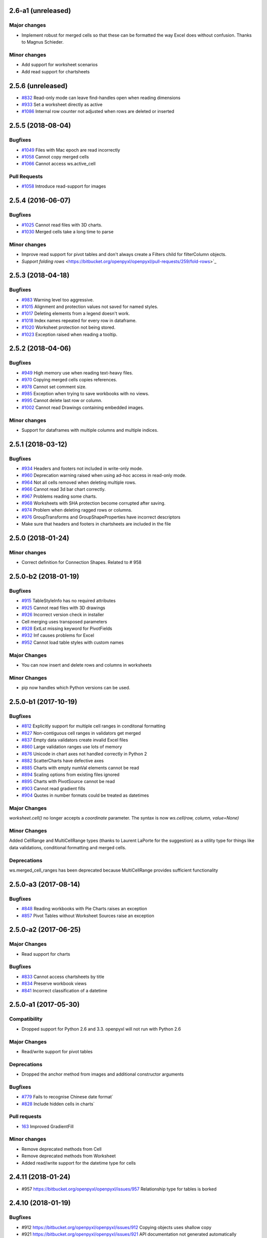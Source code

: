 2.6-a1 (unreleased)
=====================


Major changes
-------------

* Implement robust for merged cells so that these can be formatted the way Excel does without confusion. Thanks to Magnus Schieder.


Minor changes
-------------

* Add support for worksheet scenarios
* Add read support for chartsheets


2.5.6 (unreleased)
==================


* `#832 <https://bitbucket.org/openpyxl/openpyxl/issues/832>`_ Read-only mode can leave find-handles open when reading dimensions
* `#933 <https://bitbucket.org/openpyxl/openpyxl/issues/933>`_ Set a worksheet directly as active
* `#1086 <https://bitbucket.org/openpyxl/openpyxl/issues/1086>`_ Internal row counter not adjusted when rows are deleted or inserted


2.5.5 (2018-08-04)
==================


Bugfixes
--------

* `#1049 <https://bitbucket.org/openpyxl/openpyxl/issues/1049>`_ Files with Mac epoch are read incorrectly
* `#1058 <https://bitbucket.org/openpyxl/openpyxl/issues/1058>`_ Cannot copy merged cells
* `#1066 <https://bitbucket.org/openpyxl/openpyxl/issues/1066>`_ Cannot access ws.active_cell


Pull Requests
-------------

* `#1058 <https://bitbucket.org/openpyxl/openpyxl/pull-requests/267/image-read>`_ Introduce read-support for images


2.5.4 (2016-06-07)
==================


Bugfixes
--------

* `#1025 <https://bitbucket.org/openpyxl/openpyxl/issues/1025>`_ Cannot read files with 3D charts.
* `#1030 <https://bitbucket.org/openpyxl/openpyxl/issues/1030>`_ Merged cells take a long time to parse


Minor changes
-------------

* Improve read support for pivot tables and don't always create a Filters child for filterColumn objects.
* `Support folding rows` <https://bitbucket.org/openpyxl/openpyxl/pull-requests/259/fold-rows>`_


2.5.3 (2018-04-18)
==================


Bugfixes
--------

* `#983 <https://bitbucket.org/openpyxl/openpyxl/issues/983>`_ Warning level too aggressive.
* `#1015 <https://bitbucket.org/openpyxl/openpyxl/issues/1015>`_ Alignment and protection values not saved for named styles.
* `#1017 <https://bitbucket.org/openpyxl/openpyxl/issues/1017>`_ Deleting elements from a legend doesn't work.
* `#1018 <https://bitbucket.org/openpyxl/openpyxl/issues/1018>`_ Index names repeated for every row in dataframe.
* `#1020 <https://bitbucket.org/openpyxl/openpyxl/issues/1020>`_ Worksheet protection not being stored.
* `#1023 <https://bitbucket.org/openpyxl/openpyxl/issues/1023>`_ Exception raised when reading a tooltip.


2.5.2 (2018-04-06)
==================


Bugfixes
--------

* `#949 <https://bitbucket.org/openpyxl/openpyxl/issues/949>`_ High memory use when reading text-heavy files.
* `#970 <https://bitbucket.org/openpyxl/openpyxl/issues/970>`_ Copying merged cells copies references.
* `#978 <https://bitbucket.org/openpyxl/openpyxl/issues/978>`_ Cannot set comment size.
* `#985 <https://bitbucket.org/openpyxl/openpyxl/issues/895>`_ Exception when trying to save workbooks with no views.
* `#995 <https://bitbucket.org/openpyxl/openpyxl/issues/995>`_ Cannot delete last row or column.
* `#1002 <https://bitbucket.org/openpyxl/openpyxl/issues/1002>`_ Cannot read Drawings containing embedded images.


Minor changes
-------------

* Support for dataframes with multiple columns and multiple indices.


2.5.1 (2018-03-12)
==================


Bugfixes
--------

* `#934 <https://bitbucket.org/openpyxl/openpyxl/issues/934>`_ Headers and footers not included in write-only mode.
* `#960 <https://bitbucket.org/openpyxl/openpyxl/issues/960>`_ Deprecation warning raised when using ad-hoc access in read-only mode.
* `#964 <https://bitbucket.org/openpyxl/openpyxl/issues/964>`_ Not all cells removed when deleting multiple rows.
* `#966 <https://bitbucket.org/openpyxl/openpyxl/issues/966>`_ Cannot read 3d bar chart correctly.
* `#967 <https://bitbucket.org/openpyxl/openpyxl/issues/967>`_ Problems reading some charts.
* `#968 <https://bitbucket.org/openpyxl/openpyxl/issues/968>`_ Worksheets with SHA protection become corrupted after saving.
* `#974 <https://bitbucket.org/openpyxl/openpyxl/issues/974>`_ Problem when deleting ragged rows or columns.
* `#976 <https://bitbucket.org/openpyxl/openpyxl/issues/976>`_ GroupTransforms and GroupShapeProperties have incorrect descriptors
* Make sure that headers and footers in chartsheets are included in the file



2.5.0 (2018-01-24)
==================


Minor changes
-------------

* Correct definition for Connection Shapes. Related to # 958


2.5.0-b2 (2018-01-19)
=====================


Bugfixes
--------

* `#915 <https://bitbucket.org/openpyxl/openpyxl/issues/915>`_ TableStyleInfo has no required attributes
* `#925 <https://bitbucket.org/openpyxl/openpyxl/issues/925>`_ Cannot read files with 3D drawings
* `#926 <https://bitbucket.org/openpyxl/openpyxl/issues/926>`_ Incorrect version check in installer
* Cell merging uses transposed parameters
* `#928 <https://bitbucket.org/openpyxl/openpyxl/issues/928>`_ ExtLst missing keyword for PivotFields
* `#932 <https://bitbucket.org/openpyxl/openpyxl/issues/932>`_ Inf causes problems for Excel
* `#952 <https://bitbucket.org/openpyxl/openpyxl/issues/952>`_ Cannot load table styles with custom names


Major Changes
-------------

* You can now insert and delete rows and columns in worksheets


Minor Changes
-------------

* pip now handles which Python versions can be used.


2.5.0-b1 (2017-10-19)
=====================


Bugfixes
--------
* `#812 <https://bitbucket.org/openpyxl/openpyxl/issues/812>`_ Explicitly support for multiple cell ranges in conditonal formatting
* `#827 <https://bitbucket.org/openpyxl/openpyxl/issues/827>`_ Non-contiguous cell ranges in validators get merged
* `#837 <https://bitbucket.org/openpyxl/openpyxl/issues/837>`_ Empty data validators create invalid Excel files
* `#860 <https://bitbucket.org/openpyxl/openpyxl/issues/860>`_ Large validation ranges use lots of memory
* `#876 <https://bitbucket.org/openpyxl/openpyxl/issues/876>`_ Unicode in chart axes not handled correctly in Python 2
* `#882 <https://bitbucket.org/openpyxl/openpyxl/issues/882>`_ ScatterCharts have defective axes
* `#885 <https://bitbucket.org/openpyxl/openpyxl/issues/885>`_ Charts with empty numVal elements cannot be read
* `#894 <https://bitbucket.org/openpyxl/openpyxl/issues/894>`_ Scaling options from existing files ignored
* `#895 <https://bitbucket.org/openpyxl/openpyxl/issues/895>`_ Charts with PivotSource cannot be read
* `#903 <https://bitbucket.org/openpyxl/openpyxl/issues/903>`_ Cannot read gradient fills
* `#904 <https://bitbucket.org/openpyxl/openpyxl/issues/904>`_ Quotes in number formats could be treated as datetimes


Major Changes
-------------

`worksheet.cell()` no longer accepts a `coordinate` parameter. The syntax is now `ws.cell(row, column, value=None)`


Minor Changes
-------------

Added CellRange and MultiCellRange types (thanks to Laurent LaPorte for the
suggestion) as a utility type for things like data validations, conditional
formatting and merged cells.


Deprecations
------------

ws.merged_cell_ranges has been deprecated because MultiCellRange provides sufficient functionality


2.5.0-a3 (2017-08-14)
=====================


Bugfixes
--------
* `#848 <https://bitbucket.org/openpyxl/openpyxl/issues/848>`_ Reading workbooks with Pie Charts raises an exception
* `#857 <https://bitbucket.org/openpyxl/openpyxl/issues/857>`_ Pivot Tables without Worksheet Sources raise an exception


2.5.0-a2 (2017-06-25)
=====================


Major Changes
-------------

* Read support for charts


Bugfixes
--------
* `#833 <https://bitbucket.org/openpyxl/openpyxl/issues/833>`_ Cannot access chartsheets by title
* `#834 <https://bitbucket.org/openpyxl/openpyxl/issues/834>`_ Preserve workbook views
* `#841 <https://bitbucket.org/openpyxl/openpyxl/issues/841>`_ Incorrect classification of a datetime


2.5.0-a1 (2017-05-30)
=====================


Compatibility
-------------

* Dropped support for Python 2.6 and 3.3. openpyxl will not run with Python 2.6


Major Changes
-------------

* Read/write support for pivot tables


Deprecations
------------

* Dropped the anchor method from images and additional constructor arguments


Bugfixes
--------
* `#779 <https://bitbucket.org/openpyxl/openpyxl/issues/779>`_ Fails to recognise Chinese date format`
* `#828 <https://bitbucket.org/openpyxl/openpyxl/issues/828>`_ Include hidden cells in charts`


Pull requests
-------------
* `163 <https://bitbucket.org/openpyxl/openpyxl/pull-requests/163>`_ Improved GradientFill


Minor changes
-------------

* Remove deprecated methods from Cell
* Remove deprecated methods from Worksheet
* Added read/write support for the datetime type for cells


2.4.11 (2018-01-24)
===================

* #957 `<https://bitbucket.org/openpyxl/openpyxl/issues/957>`_ Relationship type for tables is borked


2.4.10 (2018-01-19)
===================

Bugfixes
--------

* #912 `<https://bitbucket.org/openpyxl/openpyxl/issues/912>`_ Copying objects uses shallow copy
* #921 `<https://bitbucket.org/openpyxl/openpyxl/issues/921>`_ API documentation not generated automatically
* #927 `<https://bitbucket.org/openpyxl/openpyxl/issues/927>`_ Exception raised when adding coloured borders together
* #931 `<https://bitbucket.org/openpyxl/openpyxl/issues/931>`_ Number formats not correctly deduplicated


Pull requests
-------------

* 203 `<https://bitbucket.org/openpyxl/openpyxl/pull-requests/203/>`_ Correction to worksheet protection description
* 210 `<https://bitbucket.org/openpyxl/openpyxl/pull-requests/210/>`_ Some improvements to the API docs
* 211 `<https://bitbucket.org/openpyxl/openpyxl/pull-requests/211/>`_ Improved deprecation decorator
* 218 `<https://bitbucket.org/openpyxl/openpyxl/pull-requests/218/>`_ Fix problems with deepcopy


2.4.9 (2017-10-19)
==================


Bugfixes
--------

* `#809 <https://bitbucket.org/openpyxl/openpyxl/issues/809>`_ Incomplete documentation of `copy_worksheet` method
* `#811 <https://bitbucket.org/openpyxl/openpyxl/issues/811>`_ Scoped definedNames not removed when worksheet is deleted
* `#824 <https://bitbucket.org/openpyxl/openpyxl/issues/824>`_ Raise an exception if a chart is used in multiple sheets
* `#842 <https://bitbucket.org/openpyxl/openpyxl/issues/842>`_ Non-ASCII table column headings cause an exception in Python 2
* `#846 <https://bitbucket.org/openpyxl/openpyxl/issues/846>`_ Conditional formats not supported in write-only mode
* `#849 <https://bitbucket.org/openpyxl/openpyxl/issues/849>`_ Conditional formats with no sqref cause an exception
* `#859 <https://bitbucket.org/openpyxl/openpyxl/issues/859>`_ Headers that start with a number conflict with font size
* `#902 <https://bitbucket.org/openpyxl/openpyxl/issues/902>`_ TableStyleElements don't always have a condtional format
* `#908 <https://bitbucket.org/openpyxl/openpyxl/issues/908>`_ Read-only mode sometimes returns too many cells



Pull requests
-------------

* `#179 <https://bitbucket.org/openpyxl/openpyxl/pull-requests/179>`_ Cells kept in a set
* `#180 <https://bitbucket.org/openpyxl/openpyxl/pull-requests/180>`_ Support for Workbook protection
* `#182 <https://bitbucket.org/openpyxl/openpyxl/pull-requests/182>`_ Read support for page breaks
* `#183 <https://bitbucket.org/openpyxl/openpyxl/pull-requests/183>`_ Improve documentation of `copy_worksheet` method
* `#198 <https://bitbucket.org/openpyxl/openpyxl/pull-requests/198>`_ Fix for #908


2.4.8 (2017-05-30)
==================


Bugfixes
--------

* AutoFilter.sortState being assignd to the ws.sortState
* `#766 <https://bitbucket.org/openpyxl/openpyxl/issues/666>`_ Sheetnames with apostrophes need additional escaping
* `#729 <https://bitbucket.org/openpyxl/openpyxl/issues/729>`_ Cannot open files created by Microsoft Dynamics
* `#819 <https://bitbucket.org/openpyxl/openpyxl/issues/819>`_ Negative percents not case correctly
* `#821 <https://bitbucket.org/openpyxl/openpyxl/issues/821>`_ Runtime imports can cause deadlock
* `#855 <https://bitbucket.org/openpyxl/openpyxl/issues/855>`_ Print area containing only columns leads to corrupt file


Minor changes
-------------
* Preserve any table styles


2.4.7 (2017-04-24)
==================


Bugfixes
--------
* `#807 <https://bitbucket.org/openpyxl/openpyxl/issues/807>`_ Sample files being included by mistake in sdist


2.4.6 (2017-04-14)
==================


Bugfixes
--------
* `#776 <https://bitbucket.org/openpyxl/openpyxl/issues/776>`_ Cannot apply formatting to plot area
* `#780 <https://bitbucket.org/openpyxl/openpyxl/issues/780>`_ Exception when element attributes are Python keywords
* `#781 <https://bitbucket.org/openpyxl/openpyxl/issues/781>`_ Exception raised when saving files with styled columns
* `#785 <https://bitbucket.org/openpyxl/openpyxl/issues/785>`_ Number formats for data labels are incorrect
* `#788 <https://bitbucket.org/openpyxl/openpyxl/issues/788>`_ Worksheet titles not quoted in defined names
* `#800 <https://bitbucket.org/openpyxl/openpyxl/issues/800>`_ Font underlines not read correctly


2.4.5 (2017-03-07)
==================


Bugfixes
--------
* `#750 <https://bitbucket.org/openpyxl/openpyxl/issues/750>`_ Adding images keeps file handles open
* `#772 <https://bitbucket.org/openpyxl/openpyxl/issues/772>`_ Exception for column-only ranges
* `#773 <https://bitbucket.org/openpyxl/openpyxl/issues/773>`_ Cannot copy worksheets with non-ascii titles on Python 2


Pull requests
-------------

* `161 <https://bitbucket.org/openpyxl/openpyxl/pull-requests/161>`_ Support for non-standard names for Workbook part.
* `162 <https://bitbucket.org/openpyxl/openpyxl/pull-requests/162>`_ Documentation correction


2.4.4 (2017-02-23)
==================


Bugfixes
--------

* `#673 <https://bitbucket.org/openpyxl/openpyxl/issues/673>`_ Add close method to workbooks
* `#762 <https://bitbucket.org/openpyxl/openpyxl/issues/762>`_ openpyxl can create files with invalid style indices
* `#729 <https://bitbucket.org/openpyxl/openpyxl/issues/729>`_ Allow images in write-only mode
* `#744 <https://bitbucket.org/openpyxl/openpyxl/issues/744>`_ Rounded corners for charts
* `#747 <https://bitbucket.org/openpyxl/openpyxl/issues/747>`_ Use repr when handling non-convertible objects
* `#764 <https://bitbucket.org/openpyxl/openpyxl/issues/764>`_ Hashing function is incorrect
* `#765 <https://bitbucket.org/openpyxl/openpyxl/issues/765>`_ Named styles share underlying array


Minor Changes
-------------

* Add roundtrip support for worksheet tables.


Pull requests
-------------

* `160 <https://bitbucket.org/openpyxl/openpyxl/pull-requests/160>`_ Don't init mimetypes more than once.


2.4.3 (unreleased)
==================
bad release


2.4.2 (2017-01-31)
==================


Bug fixes
---------

* `#727 <https://bitbucket.org/openpyxl/openpyxl/issues/727>`_ DeprecationWarning is incorrect
* `#734 <https://bitbucket.org/openpyxl/openpyxl/issues/734>`_ Exception raised if userName is missing
* `#739 <https://bitbucket.org/openpyxl/openpyxl/issues/739>`_ Always provide a date1904 attribute
* `#740 <https://bitbucket.org/openpyxl/openpyxl/issues/740>`_ Hashes should be stored as Base64
* `#743 <https://bitbucket.org/openpyxl/openpyxl/issues/743>`_ Print titles broken on sheetnames with spaces
* `#748 <https://bitbucket.org/openpyxl/openpyxl/issues/748>`_ Workbook breaks when active sheet is removed
* `#754 <https://bitbucket.org/openpyxl/openpyxl/issues/754>`_ Incorrect descriptor for Filter values
* `#756 <https://bitbucket.org/openpyxl/openpyxl/issues/756>`_ Potential XXE vulerability
* `#758 <https://bitbucket.org/openpyxl/openpyxl/issues/758>`_ Cannot create files with page breaks and charts
* `#759 <https://bitbucket.org/openpyxl/openpyxl/issues/759>`_ Problems with worksheets with commas in their titles


Minor Changes
-------------

* Add unicode support for sheet name incrementation.


2.4.1 (2016-11-23)
==================


Bug fixes
---------

* `#643 <https://bitbucket.org/openpyxl/openpyxl/issues/643>`_ Make checking for duplicate sheet titles case insensitive
* `#647 <https://bitbucket.org/openpyxl/openpyxl/issues/647>`_ Trouble handling LibreOffice files with named styles
* `#687 <https://bitbucket.org/openpyxl/openpyxl/issues/682>`_ Directly assigned new named styles always refer to "Normal"
* `#690 <https://bitbucket.org/openpyxl/openpyxl/issues/690>`_ Cannot parse print titles with multiple sheet names
* `#691 <https://bitbucket.org/openpyxl/openpyxl/issues/691>`_ Cannot work with macro files created by LibreOffice
* Prevent duplicate differential styles
* `#694 <https://bitbucket.org/openpyxl/openpyxl/issues/694>`_ Allow sheet titles longer than 31 characters
* `#697 <https://bitbucket.org/openpyxl/openpyxl/issues/697>`_ Cannot unset hyperlinks
* `#699 <https://bitbucket.org/openpyxl/openpyxl/issues/699>`_ Exception raised when format objects use cell references
* `#703 <https://bitbucket.org/openpyxl/openpyxl/issues/703>`_ Copy height and width when copying comments
* `#705 <https://bitbucket.org/openpyxl/openpyxl/issues/705>`_ Incorrect content type for VBA macros
* `#707 <https://bitbucket.org/openpyxl/openpyxl/issues/707>`_ IndexError raised in read-only mode when accessing individual cells
* `#711 <https://bitbucket.org/openpyxl/openpyxl/issues/711>`_ Files with external links become corrupted
* `#715 <https://bitbucket.org/openpyxl/openpyxl/issues/715>`_ Cannot read files containing macro sheets
* `#717 <https://bitbucket.org/openpyxl/openpyxl/issues/717>`_ Details from named styles not preserved when reading files
* `#722 <https://bitbucket.org/openpyxl/openpyxl/issues/722>`_ Remove broken Print Title and Print Area definitions


Minor changes
-------------

* Add support for Python 3.6
* Correct documentation for headers and footers


Deprecations
------------

Worksheet methods `get_named_range()` and `get_sqaured_range()`


Bug fixes
---------


2.4.0 (2016-09-15)
==================


Bug fixes
---------

* `#652 <https://bitbucket.org/openpyxl/openpyxl/issues/652>`_ Exception raised when epoch is 1904
* `#642 <https://bitbucket.org/openpyxl/openpyxl/issues/642>`_ Cannot handle unicode in headers and footers in Python 2
* `#646 <https://bitbucket.org/openpyxl/openpyxl/issues/646>`_ Cannot handle unicode sheetnames in Python 2
* `#658 <https://bitbucket.org/openpyxl/openpyxl/issues/658>`_ Chart styles, and axis units should not be 0
* `#663 <https://bitbucket.org/openpyxl/openpyxl/issues/663>`_ Strings in external workbooks not unicode


Major changes
-------------

* Add support for builtin styles and include one for Pandas


Minor changes
-------------

* Add a `keep_links` option to `load_workbook`. External links contain cached
  copies of the external workbooks. If these are big it can be advantageous to
  be able to disable them.
* Provide an example for using cell ranges in DataValidation.
* PR 138 - add copy support to comments.


2.4.0-b1 (2016-06-08)
=====================


Minor changes
-------------

* Add an the alias `hide_drop_down` to DataValidation for `showDropDown` because that is how Excel works.


Bug fixes
---------

* `#625 <https://bitbucket.org/openpyxl/openpyxl/issues/625>`_ Exception raises when inspecting EmptyCells in read-only mode
* `#547 <https://bitbucket.org/openpyxl/openpyxl/issues/547>`_ Functions for handling OOXML "escaped" ST_XStrings
* `#629 <https://bitbucket.org/openpyxl/openpyxl/issues/629>`_ Row Dimensions not supported in write-only mode
* `#530 <https://bitbucket.org/openpyxl/openpyxl/issues/530>`_ Problems when removing worksheets with charts
* `#630 <https://bitbucket.org/openpyxl/openpyxl/issues/630>`_ Cannot use SheetProtection in write-only mode


Features
--------

* Add write support for worksheet tables


2.4.0-a1 (2016-04-11)
=====================


Minor changes
-------------

* Remove deprecated methods from DataValidation
* Remove deprecated methods from PrintPageSetup
* Convert AutoFilter to Serialisable and extend support for filters
* Add support for SortState
* Removed `use_iterators` keyword when loading workbooks. Use `read_only` instead.
* Removed `optimized_write` keyword for new workbooks. Use `write_only` instead.
* Improve print title support
* Add print area support
* New implementation of defined names
* New implementation of page headers and footers
* Add support for Python's NaN
* Added iter_cols method for worksheets
* ws.rows and ws.columns now always return generators and start at the top of the worksheet
* Add a `values` property for worksheets
* Default column width changed to 8 as per the specification


Deprecations
------------

* Cell anchor method
* Worksheet point_pos method
* Worksheet add_print_title method
* Worksheet HeaderFooter attribute, replaced by individual ones
* Flatten function for cells
* Workbook get_named_range, add_named_range, remove_named_range, get_sheet_names, get_sheet_by_name
* Comment text attribute
* Use of range strings deprecated for ws.iter_rows()
* Use of coordinates deprecated for ws.cell()
* Deprecate .copy() method for StyleProxy objects


Bug fixes
---------

* `#152 <https://bitbucket.org/openpyxl/openpyxl/issues/152>`_ Hyperlinks lost when reading files
* `#171 <https://bitbucket.org/openpyxl/openpyxl/issues/171>`_ Add function for copying worksheets
* `#386 <https://bitbucket.org/openpyxl/openpyxl/issues/386>`_ Cells with inline strings considered empty
* `#397 <https://bitbucket.org/openpyxl/openpyxl/issues/397>`_ Add support for ranges of rows and columns
* `#446 <https://bitbucket.org/openpyxl/openpyxl/issues/446>`_ Workbook with definedNames corrupted by openpyxl
* `#481 <https://bitbucket.org/openpyxl/openpyxl/issues/481>`_ "safe" reserved ranges are not read from workbooks
* `#501 <https://bitbucket.org/openpyxl/openpyxl/issues/501>`_ Discarding named ranges can lead to corrupt files
* `#574 <https://bitbucket.org/openpyxl/openpyxl/issues/574>`_ Exception raised when using the class method to parse Relationships
* `#579 <https://bitbucket.org/openpyxl/openpyxl/issues/579>`_ Crashes when reading defined names with no content
* `#597 <https://bitbucket.org/openpyxl/openpyxl/issues/597>`_ Cannot read worksheets without coordinates
* `#617 <https://bitbucket.org/openpyxl/openpyxl/issues/617>`_ Customised named styles not correctly preserved


2.3.5 (2016-04-11)
==================


Bug fixes
---------

* `#618 <https://bitbucket.org/openpyxl/openpyxl/issues/618>`_ Comments not written in write-only mode


2.3.4 (2016-03-16)
==================


Bug fixes
---------

* `#594 <https://bitbucket.org/openpyxl/openpyxl/issues/594>`_ Content types might be missing when keeping VBA
* `#599 <https://bitbucket.org/openpyxl/openpyxl/issues/599>`_ Cells with only one cell look empty
* `#607 <https://bitbucket.org/openpyxl/openpyxl/issues/607>`_ Serialise NaN as ''


Minor changes
-------------

* Preserve the order of external references because formualae use numerical indices.
* Typo corrected in cell unit tests (PR 118)


2.3.3 (2016-01-18)
==================


Bug fixes
---------

* `#540 <https://bitbucket.org/openpyxl/openpyxl/issues/540>`_ Cannot read merged cells in read-only mode
* `#565 <https://bitbucket.org/openpyxl/openpyxl/issues/565>`_ Empty styled text blocks cannot be parsed
* `#569 <https://bitbucket.org/openpyxl/openpyxl/issues/569>`_ Issue warning rather than raise Exception raised for unparsable definedNames
* `#575 <https://bitbucket.org/openpyxl/openpyxl/issues/575>`_ Cannot open workbooks with embdedded OLE files
* `#584 <https://bitbucket.org/openpyxl/openpyxl/issues/584>`_ Exception when saving borders with attributes


Minor changes
-------------

* `PR 103 <https://bitbucket.org/openpyxl/openpyxl/pull-requests/103/>`_ Documentation about chart scaling and axis limits
* Raise an exception when trying to copy cells from other workbooks.


2.3.2 (2015-12-07)
==================


Bug fixes
---------

* `#554 <https://bitbucket.org/openpyxl/openpyxl/issues/554>`_ Cannot add comments to a worksheet when preserving VBA
* `#561 <https://bitbucket.org/openpyxl/openpyxl/issues/561>`_ Exception when reading phonetic text
* `#562 <https://bitbucket.org/openpyxl/openpyxl/issues/562>`_ DARKBLUE is the same as RED
* `#563 <https://bitbucket.org/openpyxl/openpyxl/issues/563>`_ Minimum for row and column indexes not enforced


Minor changes
-------------

* `PR 97 <https://bitbucket.org/openpyxl/openpyxl/pull-requests/97/>`_ One VML file per worksheet.
* `PR 96 <https://bitbucket.org/openpyxl/openpyxl/pull-requests/96/>`_ Correct descriptor for CharacterProperties.rtl
* `#498 <https://bitbucket.org/openpyxl/openpyxl/issues/498>`_ Metadata is not essential to use the package.


2.3.1 (2015-11-20)
==================


Bug fixes
---------

* `#534 <https://bitbucket.org/openpyxl/openpyxl/issues/534>`_ Exception when using columns property in read-only mode.
* `#536 <https://bitbucket.org/openpyxl/openpyxl/issues/536>`_ Incorrectly handle comments from Google Docs files.
* `#539 <https://bitbucket.org/openpyxl/openpyxl/issues/539>`_ Flexible value types for conditional formatting.
* `#542 <https://bitbucket.org/openpyxl/openpyxl/issues/542>`_ Missing content types for images.
* `#543 <https://bitbucket.org/openpyxl/openpyxl/issues/543>`_ Make sure images fit containers on all OSes.
* `#544 <https://bitbucket.org/openpyxl/openpyxl/issues/544>`_ Gracefully handle missing cell styles.
* `#546 <https://bitbucket.org/openpyxl/openpyxl/issues/546>`_ ExternalLink duplicated when editing a file with macros.
* `#548 <https://bitbucket.org/openpyxl/openpyxl/issues/548>`_ Exception with non-ASCII worksheet titles
* `#551 <https://bitbucket.org/openpyxl/openpyxl/issues/551>`_ Combine multiple LineCharts


Minor changes
-------------

* `PR 88 <https://bitbucket.org/openpyxl/openpyxl/pull-requests/88/>`_ Fix page margins in parser.


2.3.0 (2015-10-20)
==================


Major changes
-------------

* Support the creation of chartsheets


Bug fixes
---------

* `#532 <https://bitbucket.org/openpyxl/openpyxl/issues/532>`_ Problems when cells have no style in read-only mode.


Minor changes
-------------

* PR 79 Make PlotArea editable in charts
* Use graphicalProperties as the alias for spPr


2.3.0-b2 (2015-09-04)
=====================


Bug fixes
---------

* `#488 <https://bitbucket.org/openpyxl/openpyxl/issue/488>`_ Support hashValue attribute for sheetProtection
* `#493 <https://bitbucket.org/openpyxl/openpyxl/issue/493>`_ Warn that unsupported extensions will be dropped
* `#494 <https://bitbucket.org/openpyxl/openpyxl/issues/494/>`_ Cells with exponentials causes a ValueError
* `#497 <https://bitbucket.org/openpyxl/openpyxl/issues/497/>`_ Scatter charts are broken
* `#499 <https://bitbucket.org/openpyxl/openpyxl/issues/499/>`_ Inconsistent conversion of localised datetimes
* `#500 <https://bitbucket.org/openpyxl/openpyxl/issues/500/>`_ Adding images leads to unreadable files
* `#509 <https://bitbucket.org/openpyxl/openpyxl/issues/509/>`_ Improve handling of sheet names
* `#515 <https://bitbucket.org/openpyxl/openpyxl/issues/515/>`_ Non-ascii titles have bad repr
* `#516 <https://bitbucket.org/openpyxl/openpyxl/issues/516/>`_ Ignore unassigned worksheets


Minor changes
-------------

* Worksheets are now iterable by row.
* Assign individual cell styles only if they are explicitly set.


2.3.0-b1 (2015-06-29)
=====================


Major changes
-------------

* Shift to using (row, column) indexing for cells. Cells will at some point *lose* coordinates.
* New implementation of conditional formatting. Databars now partially preserved.
* et_xmlfile is now a standalone library.
* Complete rewrite of chart package
* Include a tokenizer for fomulae to be able to adjust cell references in them. PR 63


Minor changes
-------------

* Read-only and write-only worksheets renamed.
* Write-only workbooks support charts and images.
* `PR76 <https://bitbucket.org/openpyxl/openpyxl/pull-request/76>`_ Prevent comment images from conflicting with VBA


Bug fixes
---------

* `#81 <https://bitbucket.org/openpyxl/openpyxl/issue/81>`_ Support stacked bar charts
* `#88 <https://bitbucket.org/openpyxl/openpyxl/issue/88>`_ Charts break hyperlinks
* `#97 <https://bitbucket.org/openpyxl/openpyxl/issue/97>`_ Pie and combination charts
* `#99 <https://bitbucket.org/openpyxl/openpyxl/issue/99>`_ Quote worksheet names in chart references
* `#150 <https://bitbucket.org/openpyxl/openpyxl/issue/150>`_ Support additional chart options
* `#172 <https://bitbucket.org/openpyxl/openpyxl/issue/172>`_ Support surface charts
* `#381 <https://bitbucket.org/openpyxl/openpyxl/issue/381>`_ Preserve named styles
* `#470 <https://bitbucket.org/openpyxl/openpyxl/issue/470>`_ Adding more than 10 worksheets with the same name leads to duplicates sheet names and an invalid file


2.2.6 (unreleased)
==================


Bug fixes
---------

* `#502 <https://bitbucket.org/openpyxl/openpyxl/issue/502>`_ Unexpected keyword "mergeCell"
* `#503 <https://bitbucket.org/openpyxl/openpyxl/issue/503>`_ tostring missing in dump_worksheet
* `#506 <https://bitbucket.org/openpyxl/openpyxl/issues/506>`_ Non-ASCII formulae cannot be parsed
* `#508 <https://bitbucket.org/openpyxl/openpyxl/issues/508>`_ Cannot save files with coloured tabs
* Regex for ignoring named ranges is wrong (character class instead of prefix)


2.2.5 (2015-06-29)
==================


Bug fixes
---------

* `#463 <https://bitbucket.org/openpyxl/openpyxl/issue/463>`_ Unexpected keyword "mergeCell"
* `#484 <https://bitbucket.org/openpyxl/openpyxl/issue/484>`_ Unusual dimensions breaks read-only mode
* `#485 <https://bitbucket.org/openpyxl/openpyxl/issue/485>`_ Move return out of loop


2.2.4 (2015-06-17)
==================


Bug fixes
---------

* `#464 <https://bitbucket.org/openpyxl/openpyxl/issue/464>`_ Cannot use images when preserving macros
* `#465 <https://bitbucket.org/openpyxl/openpyxl/issue/465>`_ ws.cell() returns an empty cell on read-only workbooks
* `#467 <https://bitbucket.org/openpyxl/openpyxl/issue/467>`_ Cannot edit a file with ActiveX components
* `#471 <https://bitbucket.org/openpyxl/openpyxl/issue/471>`_ Sheet properties elements must be in order
* `#475 <https://bitbucket.org/openpyxl/openpyxl/issue/475>`_ Do not redefine class __slots__ in subclasses
* `#477 <https://bitbucket.org/openpyxl/openpyxl/issue/477>`_ Write-only support for SheetProtection
* `#478 <https://bitbucket.org/openpyxl/openpyxl/issue/477>`_ Write-only support for DataValidation
* Improved regex when checking for datetime formats


2.2.3 (2015-05-26)
==================


Bug fixes
---------

* `#451 <https://bitbucket.org/openpyxl/openpyxl/issue/451>`_ fitToPage setting ignored
* `#458 <https://bitbucket.org/openpyxl/openpyxl/issue/458>`_ Trailing spaces lost when saving files.
* `#459 <https://bitbucket.org/openpyxl/openpyxl/issue/459>`_ setup.py install fails with Python 3
* `#462 <https://bitbucket.org/openpyxl/openpyxl/issue/462>`_ Vestigial rId conflicts when adding charts, images or comments
* `#455 <https://bitbucket.org/openpyxl/openpyxl/issue/455>`_ Enable Zip64 extensions for all versions of Python


2.2.2 (2015-04-28)
==================


Bug fixes
---------

* `#447 <https://bitbucket.org/openpyxl/openpyxl/issue/447>`_ Uppercase datetime number formats not recognised.
* `#453 <https://bitbucket.org/openpyxl/openpyxl/issue/453>`_ Borders broken in shared_styles.


2.2.1 (2015-03-31)
==================


Minor changes
-------------

* `PR54 <https://bitbucket.org/openpyxl/openpyxl/pull-request/54>`_ Improved precision on times near midnight.
* `PR55 <https://bitbucket.org/openpyxl/openpyxl/pull-request/55>`_ Preserve macro buttons


Bug fixes
---------

* `#429 <https://bitbucket.org/openpyxl/openpyxl/issue/429>`_ Workbook fails to load because header and footers cannot be parsed.
* `#433 <https://bitbucket.org/openpyxl/openpyxl/issue/433>`_ File-like object with encoding=None
* `#434 <https://bitbucket.org/openpyxl/openpyxl/issue/434>`_ SyntaxError when writing page breaks.
* `#436 <https://bitbucket.org/openpyxl/openpyxl/issue/436>`_ Read-only mode duplicates empty rows.
* `#437 <https://bitbucket.org/openpyxl/openpyxl/issue/437>`_ Cell.offset raises an exception
* `#438 <https://bitbucket.org/openpyxl/openpyxl/issue/438>`_ Cells with pivotButton and quotePrefix styles cannot be read
* `#440 <https://bitbucket.org/openpyxl/openpyxl/issue/440>`_ Error when customised versions of builtin formats
* `#442 <https://bitbucket.org/openpyxl/openpyxl/issue/442>`_ Exception raised when a fill element contains no children
* `#444 <https://bitbucket.org/openpyxl/openpyxl/issue/442>`_ Styles cannot be copied


2.2.0 (2015-03-11)
==================


Bug fixes
---------
* `#415 <https://bitbucket.org/openpyxl/openpyxl/issue/415>`_ Improved exception when passing in invalid in memory files.


2.2.0-b1 (2015-02-18)
=====================


Major changes
-------------
* Cell styles deprecated, use formatting objects (fonts, fills, borders, etc.) directly instead
* Charts will no longer try and calculate axes by default
* Support for template file types - PR21
* Moved ancillary functions and classes into utils package - single place of reference
* `PR 34 <https://bitbucket.org/openpyxl/openpyxl/pull-request/34/>`_ Fully support page setup
* Removed SAX-based XML Generator. Special thanks to Elias Rabel for implementing xmlfile for xml.etree
* Preserve sheet view definitions in existing files (frozen panes, zoom, etc.)


Bug fixes
---------
* `#103 <https://bitbucket.org/openpyxl/openpyxl/issue/103>`_ Set the zoom of a sheet
* `#199 <https://bitbucket.org/openpyxl/openpyxl/issue/199>`_ Hide gridlines
* `#215 <https://bitbucket.org/openpyxl/openpyxl/issue/215>`_ Preserve sheet view setings
* `#262 <https://bitbucket.org/openpyxl/openpyxl/issue/262>`_ Set the zoom of a sheet
* `#392 <https://bitbucket.org/openpyxl/openpyxl/issue/392>`_ Worksheet header not read
* `#387 <https://bitbucket.org/openpyxl/openpyxl/issue/387>`_ Cannot read files without styles.xml
* `#410 <https://bitbucket.org/openpyxl/openpyxl/issue/410>`_ Exception when preserving whitespace in strings
* `#417 <https://bitbucket.org/openpyxl/openpyxl/issue/417>`_ Cannot create print titles
* `#420 <https://bitbucket.org/openpyxl/openpyxl/issue/420>`_ Rename confusing constants
* `#422 <https://bitbucket.org/openpyxl/openpyxl/issue/422>`_ Preserve color index in a workbook if it differs from the standard


Minor changes
-------------
* Use a 2-way cache for column index lookups
* Clean up tests in cells
* `PR 40 <https://bitbucket.org/openpyxl/openpyxl/pull-request/40/>`_ Support frozen panes and autofilter in write-only mode
* Use ws.calculate_dimension(force=True) in read-only mode for unsized worksheets


2.1.5 (2015-02-18)
==================


Bug fixes
---------
* `#403 <https://bitbucket.org/openpyxl/openpyxl/issue/403>`_ Cannot add comments in write-only mode
* `#401 <https://bitbucket.org/openpyxl/openpyxl/issue/401>`_ Creating cells in an empty row raises an exception
* `#408 <https://bitbucket.org/openpyxl/openpyxl/issue/408>`_ from_excel adjustment for Julian dates 1 < x < 60
* `#409 <https://bitbucket.org/openpyxl/openpyxl/issue/409>`_ refersTo is an optional attribute


Minor changes
-------------
* Allow cells to be appended to standard worksheets for code compatibility with write-only mode.


2.1.4 (2014-12-16)
==================


Bug fixes
---------

* `#393 <https://bitbucket.org/openpyxl/openpyxl/issue/393>`_ IterableWorksheet skips empty cells in rows
* `#394 <https://bitbucket.org/openpyxl/openpyxl/issue/394>`_ Date format is applied to all columns (while only first column contains dates)
* `#395 <https://bitbucket.org/openpyxl/openpyxl/issue/395>`_ temporary files not cleaned properly
* `#396 <https://bitbucket.org/openpyxl/openpyxl/issue/396>`_ Cannot write "=" in Excel file
* `#398 <https://bitbucket.org/openpyxl/openpyxl/issue/398>`_ Cannot write empty rows in write-only mode with LXML installed


Minor changes
-------------
* Add relation namespace to root element for compatibility with iWork
* Serialize comments relation in LXML-backend


2.1.3 (2014-12-09)
==================


Minor changes
-------------
* `PR 31 <https://bitbucket.org/openpyxl/openpyxl/pull-request/31/>`_ Correct tutorial
* `PR 32 <https://bitbucket.org/openpyxl/openpyxl/pull-request/32/>`_ See #380
* `PR 37 <https://bitbucket.org/openpyxl/openpyxl/pull-request/37/>`_ Bind worksheet to ColumnDimension objects


Bug fixes
---------
* `#379 <https://bitbucket.org/openpyxl/openpyxl/issue/379>`_ ws.append() doesn't set RowDimension Correctly
* `#380 <https://bitbucket.org/openpyxl/openpyxl/issue/379>`_ empty cells formatted as datetimes raise exceptions


2.1.2 (2014-10-23)
==================


Minor changes
-------------
* `PR 30 <https://bitbucket.org/openpyxl/openpyxl/pull-request/30/>`_ Fix regex for positive exponentials
* `PR 28 <https://bitbucket.org/openpyxl/openpyxl/pull-request/28/>`_ Fix for #328


Bug fixes
---------
* `#120 <https://bitbucket.org/openpyxl/openpyxl/issue/120>`_, `#168 <https://bitbucket.org/openpyxl/openpyxl/issue/168>`_ defined names with formulae raise exceptions, `#292 <https://bitbucket.org/openpyxl/openpyxl/issue/292>`_
* `#328 <https://bitbucket.org/openpyxl/openpyxl/issue/328/>`_ ValueError when reading cells with hyperlinks
* `#369 <https://bitbucket.org/openpyxl/openpyxl/issue/369>`_ IndexError when reading definedNames
* `#372 <https://bitbucket.org/openpyxl/openpyxl/issue/372>`_ number_format not consistently applied from styles


2.1.1 (2014-10-08)
==================


Minor changes
-------------
* PR 20 Support different workbook code names
* Allow auto_axis keyword for ScatterCharts


Bug fixes
---------

* `#332 <https://bitbucket.org/openpyxl/openpyxl/issue/332>`_ Fills lost in ConditionalFormatting
* `#360 <https://bitbucket.org/openpyxl/openpyxl/issue/360>`_ Support value="none" in attributes
* `#363 <https://bitbucket.org/openpyxl/openpyxl/issue/363>`_ Support undocumented value for textRotation
* `#364 <https://bitbucket.org/openpyxl/openpyxl/issue/364>`_ Preserve integers in read-only mode
* `#366 <https://bitbucket.org/openpyxl/openpyxl/issue/366>`_ Complete read support for DataValidation
* `#367 <https://bitbucket.org/openpyxl/openpyxl/issue/367>`_ Iterate over unsized worksheets


2.1.0 (2014-09-21)
==================

Major changes
-------------
* "read_only" and "write_only" new flags for workbooks
* Support for reading and writing worksheet protection
* Support for reading hidden rows
* Cells now manage their styles directly
* ColumnDimension and RowDimension object manage their styles directly
* Use xmlfile for writing worksheets if available - around 3 times faster
* Datavalidation now part of the worksheet package


Minor changes
-------------
* Number formats are now just strings
* Strings can be used for RGB and aRGB colours for Fonts, Fills and Borders
* Create all style tags in a single pass
* Performance improvement when appending rows
* Cleaner conversion of Python to Excel values
* PR6 reserve formatting for empty rows
* standard worksheets can append from ranges and generators


Bug fixes
---------
* `#153 <https://bitbucket.org/openpyxl/openpyxl/issue/153>`_ Cannot read visibility of sheets and rows
* `#181 <https://bitbucket.org/openpyxl/openpyxl/issue/181>`_ No content type for worksheets
* `241 <https://bitbucket.org/openpyxl/openpyxl/issue/241>`_ Cannot read sheets with inline strings
* `322 <https://bitbucket.org/openpyxl/openpyxl/issue/322>`_ 1-indexing for merged cells
* `339 <https://bitbucket.org/openpyxl/openpyxl/issue/339>`_ Correctly handle removal of cell protection
* `341 <https://bitbucket.org/openpyxl/openpyxl/issue/341>`_ Cells with formulae do not round-trip
* `347 <https://bitbucket.org/openpyxl/openpyxl/issue/347>`_ Read DataValidations
* `353 <https://bitbucket.org/openpyxl/openpyxl/issue/353>`_ Support Defined Named Ranges to external workbooks


2.0.5 (2014-08-08)
==================


Bug fixes
---------
* `#348 <https://bitbucket.org/openpyxl/openpyxl/issue/348>`_ incorrect casting of boolean strings
* `#349 <https://bitbucket.org/openpyxl/openpyxl/issue/349>`_ roundtripping cells with formulae


2.0.4 (2014-06-25)
==================

Minor changes
-------------
* Add a sample file illustrating colours


Bug fixes
---------

* `#331 <https://bitbucket.org/openpyxl/openpyxl/issue/331>`_ DARKYELLOW was incorrect
* Correctly handle extend attribute for fonts


2.0.3 (2014-05-22)
==================

Minor changes
-------------

* Updated docs


Bug fixes
---------

* `#319 <https://bitbucket.org/openpyxl/openpyxl/issue/319>`_ Cannot load Workbooks with vertAlign styling for fonts


2.0.2 (2014-05-13)
==================

2.0.1 (2014-05-13)  brown bag
=============================

2.0.0 (2014-05-13)  brown bag
=============================


Major changes
-------------

* This is last release that will support Python 3.2
* Cells are referenced with 1-indexing: A1 == cell(row=1, column=1)
* Use jdcal for more efficient and reliable conversion of datetimes
* Significant speed up when reading files
* Merged immutable styles
* Type inference is disabled by default
* RawCell renamed ReadOnlyCell
* ReadOnlyCell.internal_value and ReadOnlyCell.value now behave the same as Cell
* Provide no size information on unsized worksheets
* Lower memory footprint when reading files


Minor changes
-------------

* All tests converted to pytest
* Pyflakes used for static code analysis
* Sample code in the documentation is automatically run
* Support GradientFills
* BaseColWidth set


Pull requests
-------------
* #70 Add filterColumn, sortCondition support to AutoFilter
* #80 Reorder worksheets parts
* #82 Update API for conditional formatting
* #87 Add support for writing Protection styles, others
* #89 Better handling of content types when preserving macros


Bug fixes
---------
* `#46 <https://bitbucket.org/openpyxl/openpyxl/issue/46>`_ ColumnDimension style error
* `#86 <https://bitbucket.org/openpyxl/openpyxl/issue/86>`_ reader.worksheet.fast_parse sets booleans to integers
* `#98 <https://bitbucket.org/openpyxl/openpyxl/issue/98>`_ Auto sizing column widths does not work
* `#137 <https://bitbucket.org/openpyxl/openpyxl/issue/137>`_ Workbooks with chartsheets
* `#185 <https://bitbucket.org/openpyxl/openpyxl/issue/185>`_  Invalid PageMargins
* `#230 <https://bitbucket.org/openpyxl/openpyxl/issue/230>`_ Using \v in cells creates invalid files
* `#243 <https://bitbucket.org/openpyxl/openpyxl/issue/243>`_ - IndexError when loading workbook
* `#263 <https://bitbucket.org/openpyxl/openpyxl/issue/263>`_ - Forded conversion of line breaks
* `#267 <https://bitbucket.org/openpyxl/openpyxl/issue/267>`_ - Raise exceptions when passed invalid types
* `#270 <https://bitbucket.org/openpyxl/openpyxl/issue/270>`_ - Cannot open files which use non-standard sheet names or reference Ids
* `#269 <https://bitbucket.org/openpyxl/openpyxl/issue/269>`_ - Handling unsized worksheets in IterableWorksheet
* `#270 <https://bitbucket.org/openpyxl/openpyxl/issue/270>`_ - Handling Workbooks with non-standard references
* `#275 <https://bitbucket.org/openpyxl/openpyxl/issue/275>`_ - Handling auto filters where there are only custom filters
* `#277 <https://bitbucket.org/openpyxl/openpyxl/issue/277>`_ - Harmonise chart and cell coordinates
* `#280 <https://bitbucket.org/openpyxl/openpyxl/issue/280>`_- Explicit exception raising for invalid characters
* `#286 <https://bitbucket.org/openpyxl/openpyxl/issue/286>`_ - Optimized writer can not handle a datetime.time value
* `#296 <https://bitbucket.org/openpyxl/openpyxl/issue/296>`_ - Cell coordinates not consistent with documentation
* `#300 <https://bitbucket.org/openpyxl/openpyxl/issue/300>`_ - Missing column width causes load_workbook() exception
* `#304 <https://bitbucket.org/openpyxl/openpyxl/issue/304>`_ - Handling Workbooks with absolute paths for worksheets (from Sharepoint)


1.8.6 (2014-05-05)
==================

Minor changes
-------------
Fixed typo for import Elementtree

Bugfixes
--------
* `#279 <https://bitbucket.org/openpyxl/openpyxl/issue/279>`_ Incorrect path for comments files on Windows


1.8.5 (2014-03-25)
==================

Minor changes
-------------
* The '=' string is no longer interpreted as a formula
* When a client writes empty xml tags for cells (e.g. <c r='A1'></c>), reader will not crash


1.8.4 (2014-02-25)
==================

Bugfixes
--------
* `#260 <https://bitbucket.org/openpyxl/openpyxl/issue/260>`_ better handling of undimensioned worksheets
* `#268 <https://bitbucket.org/openpyxl/openpyxl/issue/268>`_ non-ascii in formualae
* `#282 <https://bitbucket.org/openpyxl/openpyxl/issue/282>`_ correct implementation of register_namepsace for Python 2.6


1.8.3 (2014-02-09)
==================

Major changes
-------------
Always parse using cElementTree

Minor changes
-------------
Slight improvements in memory use when parsing

* `#256 <https://bitbucket.org/openpyxl/openpyxl/issue/256>`_ - error when trying to read comments with optimised reader
* `#260 <https://bitbucket.org/openpyxl/openpyxl/issue/260>`_ - unsized worksheets
* `#264 <https://bitbucket.org/openpyxl/openpyxl/issue/264>`_ - only numeric cells can be dates


1.8.2 (2014-01-17)
==================

* `#247 <https://bitbucket.org/openpyxl/openpyxl/issue/247>`_ - iterable worksheets open too many files
* `#252 <https://bitbucket.org/openpyxl/openpyxl/issue/252>`_ - improved handling of lxml
* `#253 <https://bitbucket.org/openpyxl/openpyxl/issue/253>`_ - better handling of unique sheetnames


1.8.1 (2014-01-14)
==================

* `#246 <https://bitbucket.org/openpyxl/openpyxl/issue/246>`_


1.8.0 (2014-01-08)
==================

Compatibility
-------------

Support for Python 2.5 dropped.

Major changes
-------------

* Support conditional formatting
* Support lxml as backend
* Support reading and writing comments
* pytest as testrunner now required
* Improvements in charts: new types, more reliable


Minor changes
-------------

* load_workbook now accepts data_only to allow extracting values only from
  formulae. Default is false.
* Images can now be anchored to cells
* Docs updated
* Provisional benchmarking
* Added convenience methods for accessing worksheets and cells by key


1.7.0 (2013-10-31)
==================


Major changes
-------------

Drops support for Python < 2.5 and last version to support Python 2.5


Compatibility
-------------

Tests run on Python 2.5, 2.6, 2.7, 3.2, 3.3


Merged pull requests
--------------------

* 27 Include more metadata
* 41 Able to read files with chart sheets
* 45 Configurable Worksheet classes
* 3 Correct serialisation of Decimal
* 36 Preserve VBA macros when reading files
* 44 Handle empty oddheader and oddFooter tags
* 43 Fixed issue that the reader never set the active sheet
* 33 Reader set value and type explicitly and TYPE_ERROR checking
* 22 added page breaks, fixed formula serialization
* 39 Fix Python 2.6 compatibility
* 47 Improvements in styling


Known bugfixes
--------------

* `#109 <https://bitbucket.org/openpyxl/openpyxl/issue/109>`_
* `#165 <https://bitbucket.org/openpyxl/openpyxl/issue/165>`_
* `#209 <https://bitbucket.org/openpyxl/openpyxl/issue/209>`_
* `#112 <https://bitbucket.org/openpyxl/openpyxl/issue/112>`_
* `#166 <https://bitbucket.org/openpyxl/openpyxl/issue/166>`_
* `#109 <https://bitbucket.org/openpyxl/openpyxl/issue/109>`_
* `#223 <https://bitbucket.org/openpyxl/openpyxl/issue/223>`_
* `#124 <https://bitbucket.org/openpyxl/openpyxl/issue/124>`_
* `#157 <https://bitbucket.org/openpyxl/openpyxl/issue/157>`_


Miscellaneous
-------------

Performance improvements in optimised writer

Docs updated
